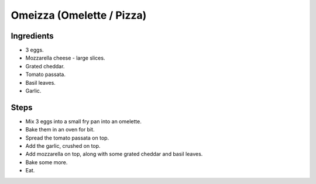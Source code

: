 Omeizza (Omelette / Pizza)
==========================

Ingredients
-----------

* 3 eggs.
* Mozzarella cheese - large slices.
* Grated cheddar.
* Tomato passata.
* Basil leaves.
* Garlic.

Steps
-----

* Mix 3 eggs into a small fry pan into an omelette.
* Bake them in an oven for bit.
* Spread the tomato passata on top. 
* Add the garlic, crushed on top.
* Add mozzarella on top, along with some grated cheddar and basil leaves.
* Bake some more.
* Eat.

